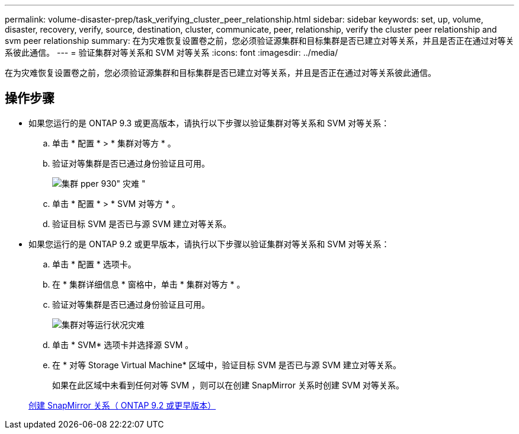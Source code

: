 ---
permalink: volume-disaster-prep/task_verifying_cluster_peer_relationship.html 
sidebar: sidebar 
keywords: set, up, volume, disaster, recovery, verify, source, destination, cluster, communicate, peer, relationship, verify the cluster peer relationship and svm peer relationship 
summary: 在为灾难恢复设置卷之前，您必须验证源集群和目标集群是否已建立对等关系，并且是否正在通过对等关系彼此通信。 
---
= 验证集群对等关系和 SVM 对等关系
:icons: font
:imagesdir: ../media/


[role="lead"]
在为灾难恢复设置卷之前，您必须验证源集群和目标集群是否已建立对等关系，并且是否正在通过对等关系彼此通信。



== 操作步骤

* 如果您运行的是 ONTAP 9.3 或更高版本，请执行以下步骤以验证集群对等关系和 SVM 对等关系：
+
.. 单击 * 配置 * > * 集群对等方 * 。
.. 验证对等集群是否已通过身份验证且可用。
+
image::../media/cluster_pper_930_disaster.gif[集群 pper 930" 灾难 "]

.. 单击 * 配置 * > * SVM 对等方 * 。
.. 验证目标 SVM 是否已与源 SVM 建立对等关系。


* 如果您运行的是 ONTAP 9.2 或更早版本，请执行以下步骤以验证集群对等关系和 SVM 对等关系：
+
.. 单击 * 配置 * 选项卡。
.. 在 * 集群详细信息 * 窗格中，单击 * 集群对等方 * 。
.. 验证对等集群是否已通过身份验证且可用。
+
image::../media/cluster_peer_health_disaster.gif[集群对等运行状况灾难]

.. 单击 * SVM* 选项卡并选择源 SVM 。
.. 在 * 对等 Storage Virtual Machine* 区域中，验证目标 SVM 是否已与源 SVM 建立对等关系。
+
如果在此区域中未看到任何对等 SVM ，则可以在创建 SnapMirror 关系时创建 SVM 对等关系。



+
xref:task_creating_snapmirror_relationships_92_earlier.adoc[创建 SnapMirror 关系（ ONTAP 9.2 或更早版本）]


